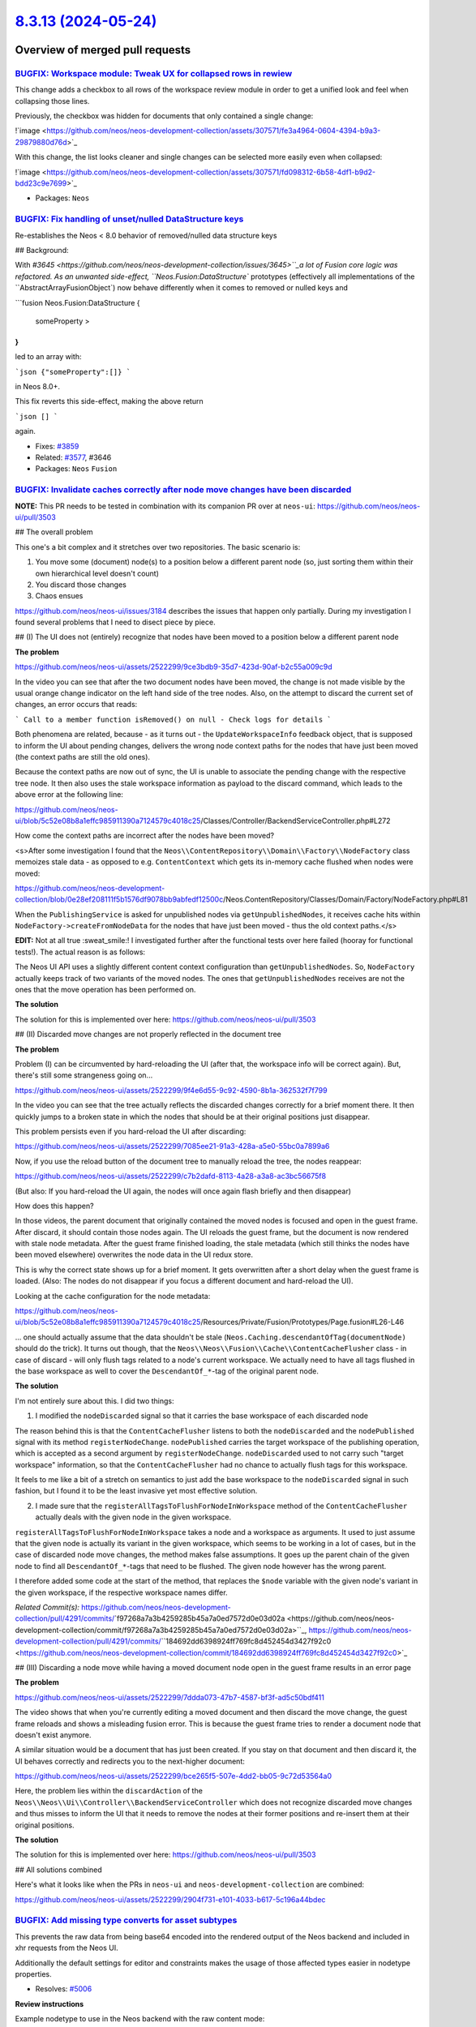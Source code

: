 `8.3.13 (2024-05-24) <https://github.com/neos/neos-development-collection/releases/tag/8.3.13>`_
================================================================================================

Overview of merged pull requests
~~~~~~~~~~~~~~~~~~~~~~~~~~~~~~~~

`BUGFIX: Workspace module: Tweak UX for collapsed rows in rewiew <https://github.com/neos/neos-development-collection/pull/5013>`_
----------------------------------------------------------------------------------------------------------------------------------

This change adds a checkbox to all rows of the workspace review module in order to get a unified look and feel when collapsing those lines.

Previously, the checkbox was hidden for documents that only contained a single change:

!`image <https://github.com/neos/neos-development-collection/assets/307571/fe3a4964-0604-4394-b9a3-29879880d76d>`_

With this change, the list looks cleaner and single changes can be selected more easily even when collapsed:

!`image <https://github.com/neos/neos-development-collection/assets/307571/fd098312-6b58-4df1-b9d2-bdd23c9e7699>`_

* Packages: ``Neos``

`BUGFIX: Fix handling of unset/nulled DataStructure keys <https://github.com/neos/neos-development-collection/pull/5033>`_
--------------------------------------------------------------------------------------------------------------------------

Re-establishes the Neos < 8.0 behavior of removed/nulled data structure keys

## Background:

With `#3645 <https://github.com/neos/neos-development-collection/issues/3645>``_a lot of Fusion core logic was refactored. As an unwanted side-effect, ``Neos.Fusion:DataStructure`` prototypes (effectively all implementations of the ``AbstractArrayFusionObject`) now behave differently when it comes to removed or nulled keys and

```fusion
Neos.Fusion:DataStructure {
    someProperty >
}
```

led to an array with:

```json
{"someProperty":[]}
```

in Neos 8.0+.

This fix reverts this side-effect, making the above return

```json
[]
```

again.

* Fixes: `#3859 <https://github.com/neos/neos-development-collection/issues/3859>`_
* Related: `#3577 <https://github.com/neos/neos-development-collection/issues/3577>`_, #3646

* Packages: ``Neos`` ``Fusion``

`BUGFIX: Invalidate caches correctly after node move changes have been discarded <https://github.com/neos/neos-development-collection/pull/4291>`_
--------------------------------------------------------------------------------------------------------------------------------------------------

**NOTE:** This PR needs to be tested in combination with its companion PR over at ``neos-ui``: https://github.com/neos/neos-ui/pull/3503

## The overall problem

This one's a bit complex and it stretches over two repositories. The basic scenario is:

1. You move some (document) node(s) to a position below a different parent node (so, just sorting them within their own hierarchical level doesn't count)
2. You discard those changes
3. Chaos ensues

https://github.com/neos/neos-ui/issues/3184 describes the issues that happen only partially. During my investigation I found several problems that I need to disect piece by piece.

## (I) The UI does not (entirely) recognize that nodes have been moved to a position below a different parent node

**The problem**

https://github.com/neos/neos-ui/assets/2522299/9ce3bdb9-35d7-423d-90af-b2c55a009c9d

In the video you can see that after the two document nodes have been moved, the change is not made visible by the usual orange change indicator on the left hand side of the tree nodes. Also, on the attempt to discard the current set of changes, an error occurs that reads:

```
Call to a member function isRemoved() on null - Check logs for details
```

Both phenomena are related, because - as it turns out - the ``UpdateWorkspaceInfo`` feedback object, that is supposed to inform the UI about pending changes, delivers the wrong node context paths for the nodes that have just been moved (the context paths are still the old ones).

Because the context paths are now out of sync, the UI is unable to associate the pending change with the respective tree node. It then also uses the stale workspace information as payload to the discard command, which leads to the above error at the following line:

https://github.com/neos/neos-ui/blob/`5c52e08b8a1effc985911390a7124579c4018c25 <https://github.com/neos/neos-development-collection/commit/5c52e08b8a1effc985911390a7124579c4018c25>`_/Classes/Controller/BackendServiceController.php#L272

How come the context paths are incorrect after the nodes have been moved?

<s>After some investigation I found that the ``Neos\\ContentRepository\\Domain\\Factory\\NodeFactory`` class memoizes stale data - as opposed to e.g. ``ContentContext`` which gets its in-memory cache flushed when nodes were moved:

https://github.com/neos/neos-development-collection/blob/`0e28ef208111f5b1576df9078bb9abfedf12500c <https://github.com/neos/neos-development-collection/commit/0e28ef208111f5b1576df9078bb9abfedf12500c>`_/Neos.ContentRepository/Classes/Domain/Factory/NodeFactory.php#L81

When the ``PublishingService`` is asked for unpublished nodes via ``getUnpublishedNodes``, it receives cache hits within ``NodeFactory->createFromNodeData`` for the nodes that have just been moved - thus the old context paths.</s>

**EDIT:** Not at all true :sweat_smile:! I investigated further after the functional tests over here failed (hooray for functional tests!). The actual reason is as follows:

The Neos UI API uses a slightly different content context configuration than ``getUnpublishedNodes``. So, ``NodeFactory`` actually keeps track of two variants of the moved nodes. The ones that ``getUnpublishedNodes`` receives are not the ones that the move operation has been performed on.

**The solution**

The solution for this is implemented over here: https://github.com/neos/neos-ui/pull/3503

## (II) Discarded move changes are not properly reflected in the document tree

**The problem**

Problem (I) can be circumvented by hard-reloading the UI (after that, the workspace info will be correct again). But, there's still some strangeness going on...

https://github.com/neos/neos-ui/assets/2522299/9f4e6d55-9c92-4590-8b1a-362532f7f799

In the video you can see that the tree actually reflects the discarded changes correctly for a brief moment there. It then quickly jumps to a broken state in which the nodes that should be at their original positions just disappear.

This problem persists even if you hard-reload the UI after discarding:

https://github.com/neos/neos-ui/assets/2522299/7085ee21-91a3-428a-a5e0-55bc0a7899a6

Now, if you use the reload button of the document tree to manually reload the tree, the nodes reappear:

https://github.com/neos/neos-ui/assets/2522299/c7b2dafd-8113-4a28-a3a8-ac3bc56675f8

(But also: If you hard-reload the UI again, the nodes will once again flash briefly and then disappear)

How does this happen?

In those videos, the parent document that originally contained the moved nodes is focused and open in the guest frame. After discard, it should contain those nodes again. The UI reloads the guest frame, but the document is now rendered with stale node metadata. After the guest frame finished loading, the stale metadata (which still thinks the nodes have been moved elsewhere) overwrites the node data in the UI redux store.

This is why the correct state shows up for a brief moment. It gets overwritten after a short delay when the guest frame is loaded. (Also: The nodes do not disappear if you focus a different document and hard-reload the UI).

Looking at the cache configuration for the node metadata:

https://github.com/neos/neos-ui/blob/`5c52e08b8a1effc985911390a7124579c4018c25 <https://github.com/neos/neos-development-collection/commit/5c52e08b8a1effc985911390a7124579c4018c25>`_/Resources/Private/Fusion/Prototypes/Page.fusion#L26-L46

... one should actually assume that the data shouldn't be stale (``Neos.Caching.descendantOfTag(documentNode)`` should do the trick). It turns out though, that the ``Neos\\Neos\\Fusion\\Cache\\ContentCacheFlusher`` class - in case of discard - will only flush tags related to a node's current workspace. We actually need to have all tags flushed in the base workspace as well to cover the ``DescendantOf_*``-tag of the original parent node.

**The solution**

I'm not entirely sure about this. I did two things:

1. I modified the ``nodeDiscarded`` signal so that it carries the base workspace of each discarded node

The reason behind this is that the ``ContentCacheFlusher`` listens to both the ``nodeDiscarded`` and the ``nodePublished`` signal with its method ``registerNodeChange``. ``nodePublished`` carries the target workspace of the publishing operation, which is accepted as a second argument by ``registerNodeChange``. ``nodeDiscarded`` used to not carry such "target workspace" information, so that the ``ContentCacheFlusher`` had no chance to actually flush tags for this workspace.

It feels to me like a bit of a stretch on semantics to just add the base workspace to the ``nodeDiscarded`` signal in such fashion, but I found it to be the least invasive yet most effective solution.

2. I made sure that the ``registerAllTagsToFlushForNodeInWorkspace`` method of the ``ContentCacheFlusher`` actually deals with the given node in the given workspace.

``registerAllTagsToFlushForNodeInWorkspace`` takes a node and a workspace as arguments. It used to just assume that the given node is actually its variant in the given workspace, which seems to be working in a lot of cases, but in the case of discarded node move changes, the method makes false assumptions. It goes up the parent chain of the given node to find all ``DescendantOf_*``-tags that need to be flushed. The given node however has the wrong parent.

I therefore added some code at the start of the method, that replaces the ``$node`` variable with the given node's variant in the given workspace, if the respective workspace names differ.

*Related Commit(s):* https://github.com/neos/neos-development-collection/pull/4291/commits/`f97268a7a3b4259285b45a7a0ed7572d0e03d02a <https://github.com/neos/neos-development-collection/commit/f97268a7a3b4259285b45a7a0ed7572d0e03d02a>``_, https://github.com/neos/neos-development-collection/pull/4291/commits/``184692dd6398924ff769fc8d452454d3427f92c0 <https://github.com/neos/neos-development-collection/commit/184692dd6398924ff769fc8d452454d3427f92c0>`_

## (III) Discarding a node move while having a moved document node open in the guest frame results in an error page

**The problem**

https://github.com/neos/neos-ui/assets/2522299/7ddda073-47b7-4587-bf3f-ad5c50bdf411

The video shows that when you're currently editing a moved document and then discard the move change, the guest frame reloads and shows a misleading fusion error. This is because the guest frame tries to render a document node that doesn't exist anymore.

A similar situation would be a document that has just been created. If you stay on that document and then discard it, the UI behaves correctly and redirects you to the next-higher document:

https://github.com/neos/neos-ui/assets/2522299/bce265f5-507e-4dd2-bb05-9c72d53564a0

Here, the problem lies within the ``discardAction`` of the ``Neos\\Neos\\Ui\\Controller\\BackendServiceController`` which does not recognize discarded move changes and thus misses to inform the UI that it needs to remove the nodes at their former positions and re-insert them at their original positions.

**The solution**

The solution for this is implemented over here: https://github.com/neos/neos-ui/pull/3503

## All solutions combined

Here's what it looks like when the PRs in ``neos-ui`` and ``neos-development-collection`` are combined:

https://github.com/neos/neos-ui/assets/2522299/2904f731-e101-4033-b617-5c196a44bdec

`BUGFIX: Add missing type converts for asset subtypes <https://github.com/neos/neos-development-collection/pull/5007>`_
-----------------------------------------------------------------------------------------------------------------------

This prevents the raw data from being base64 encoded into the rendered output of the Neos backend and included in xhr requests from the Neos UI.

Additionally the default settings for editor and constraints makes the usage of those affected types easier in nodetype properties.

* Resolves: `#5006 <https://github.com/neos/neos-development-collection/issues/5006>`_

**Review instructions**

Example nodetype to use in the Neos backend with the raw content mode:

```
'Neos.Demo:Content.Test':
  superTypes:
    'Neos.Neos:Content': true
    'Neos.Demo:Constraint.Content.Column': true
    'Neos.Demo:Constraint.Content.Main': true
  ui:
    label: Test
    icon: picture
    position: start
    inspector:
      groups:
        settings:
          label: Test Settings
  properties:
    video:
      type: Neos\\Media\\Domain\\Model\\Video
      ui:
        label: 'Video'
        reloadIfChanged: true
        showInCreationDialog: true
        inspector:
          group: 'settings'
          editor: Neos.Neos/Inspector/Editors/AssetEditor
    document:
      type: Neos\\Media\\Domain\\Model\\Document
      ui:
        label: Document
        inspector:
          group: 'settings'
          editor: Neos.Neos/Inspector/Editors/AssetEditor
    audio:
      type: Neos\\Media\\Domain\\Model\\Audio
      ui:
        label: Audio
        inspector:
          group: 'settings'
          editor: Neos.Neos/Inspector/Editors/AssetEditor
```

Without the change in this PR, setting the 3 properties will each increase the size of the ``preview`` html and node change requests.
Also errors are thrown if the editor for each property is not defined.

With this change, the size of the output does not increase and the editor does not need to be defined anymore.

* Packages: ``Neos``

`TASK: set new-password in EditAccount page <https://github.com/neos/neos-development-collection/pull/5017>`_
-------------------------------------------------------------------------------------------------------------

Solves https://github.com/neos/neos-development-collection/issues/4944

**Upgrade instructions**

Not needed

**Review instructions**

Allow your password manager to autofill everything on page load.
The password field (for setting new password) will not be autofilled.


* Packages: ``Neos``

`Detailed log <https://github.com/neos/neos-development-collection/compare/8.3.12...8.3.13>`_
~~~~~~~~~~~~~~~~~~~~~~~~~~~~~~~~~~~~~~~~~~~~~~~~~~~~~~~~~~~~~~~~~~~~~~~~~~~~~~~~~~~~~~~~~~~~~
